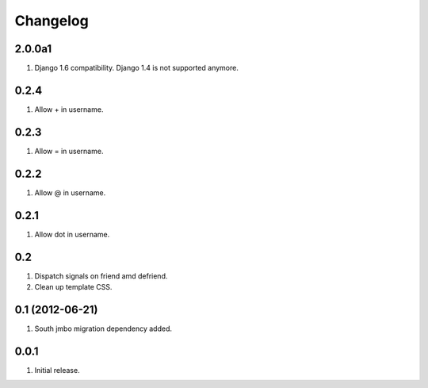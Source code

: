 Changelog
=========

2.0.0a1
-------
#. Django 1.6 compatibility. Django 1.4 is not supported anymore.

0.2.4
-----
#. Allow + in username.

0.2.3
-----
#. Allow = in username.

0.2.2
-----
#. Allow @ in username.

0.2.1
-----
#. Allow dot in username.

0.2
---
#. Dispatch signals on friend amd defriend.
#. Clean up template CSS.

0.1 (2012-06-21)
----------------
#. South jmbo migration dependency added.

0.0.1
-----
#. Initial release.

